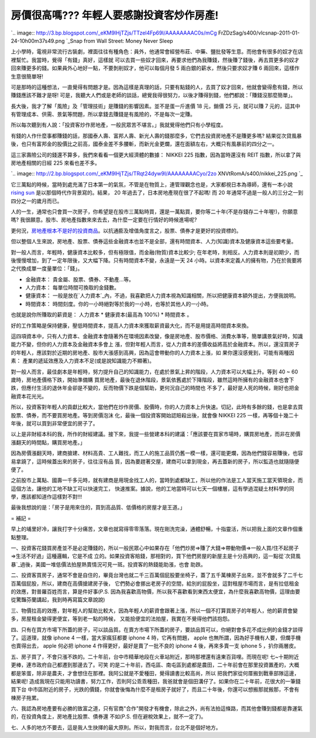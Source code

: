 房價很高嗎??? 年輕人要感謝投資客炒作房產!
================================================================================

`.. image:: http://3.bp.blogspot.com/_eKM9lHjTZjs/TTzel4Fp69I/AAAAAAAAC0s/mCg
FrZDzSag/s400/vlcsnap-2011-01-24-10h00m37s49.png
`_Snap from Wall Street: Money Never Sleep

上小學時，電視非常流行古裝劇，裡面往往有種角色：員外，他通常會經營布莊、中藥、鹽批發等生意。而他會有很多的奴才在店裡幫忙。我當時，覺得「有錢」真好，這樣就
可以去買一些奴才回來，再要求他們為我賺錢，然後賺了錢後，再去買更多的奴才回來賺更多的錢。如果員外心地好一點，不要剝削奴才，他可以每個月發 5
兩白銀的薪水，然後只要求奴才賺 6 兩回來，這樣作生意很簡單呀!

可是那時的這種想法，一直覺得有問題才是。因為這樣是真理的話，只要有點錢的人，去買了奴才回來，他就會變得愈有錢，所以賺錢應該不難才是呀!
可是，我聽大人們或是老師的談話，總覺我得很努力，以後才賺得到錢，他們都說：「賺錢沒那麼簡單」。

長大後，我才了解「風險」及「管理技術」是賺錢的影響因素。並不是蛋一斤進價 18 元，銷價 25 元，就可以賺 7
元的，這其中有管理成本、供需、景氣等問題，所以拿錢去賺錢是有風險的，不是每次一定賺。

所以每次聽到有人說：「投資客炒作房地產，一般民眾苦不堪言。」我就覺得他們只有小學程度。

有錢的人作什麼事都賺錢的話，那國泰人壽、富邦人壽、新光人壽的錢那麼多，它們去投資房地產不是賺更多嗎?
結果從次貸風暴後，也只有富邦金的股價比之前高，國泰金差不多腰斬，而新光金更爛，還在面額左右，大概只有風暴前的四分之一。

這三家壽險公司的錢還不算多，我們來看看一個更大經濟體的數據： NIKKEI 225 指數，因為當時還沒有 REIT 指數，所以拿了與房地產相關的日經
225 來看也差不多。

`.. image:: http://2.bp.blogspot.com/_eKM9lHjTZjs/TRqt24dyw9I/AAAAAAAACyo/2zo
XNVtRomA/s400/nikkei_225.png
`_

它三萬點的時候，當時到處充滿了日本第一的氣氛，不管是在物質上，連管理觀念也是，大家都視日本為導師，還有一本小說 `rising sun`_
是以那個時代作背景寫的。結果， 20 年過去了，日本房地產現在很了不起嗎! 而 20 年通常不過是一般人的三分之一到四分之一的歲月而已。

人的一生，通常也只會買一次房子，你希望是在股市三萬點時買，還是一萬點買，要你等二十年(不是存錢存二十年喔!)，你願意嗎?
我很願意。股市、房地產指數來來去去，為什麼一定要在行情好的時候進場呢?

更何況，`房地產根本不是好的投資商品`_。以抗通膨及增值角度言之，股票、債券才是更好的投資標的。

但以整個人生來說，房地產、股票、債券這些金融資本也並不是全部，還有時間資本、人力(知識)資本及健康資本這些要考量。

對一般人而言，年輕時，健康資本比較多，但有極限值，而金融(物質)資本比較少;
在年老時，則相反。人力資本則是初期少，而後慢慢增加，到了一定年限後，又大幅下降。只有時間資本不變，永遠是一天 24
小時。以資本來定義人的擁有物，乃在於我要將之代換成單一度量單位：「錢」。





-   金融資本： 貴金屬、股票、債券、不動產…等。


-   人力資本： 每單位時間可換取的金錢數。


-   健康資本： 一般是放在`人力資本`_內，不過，我喜歡把人力資本視為知識相關，所以把健康資本額外提出，方便我說明。


-   時間資本： 時間刻度。你的一小時絕對等於我的一小時，也等於其他人的一小時。



也就是說你所賺取的薪資是： 人力資本 * 健康資本(最高為 100%) * 時間資本 。

好的工作策略是保持健康，壓低時間資本，提高人力資本來獲取薪資最大化，而不是用提高時間資本來換。

這四項資本中，只有人力資本、金融資本會隨著外在環境因素改變，像是房地產、股市價格、消費水準等，簡單講景氣好時，知識能力不變，但你的人力資本及金融資本多會上
漲，但對年輕人而言，從人力資本的差價收益將高於金融資本。所以，還沒買房子的年輕人，應該對於近期的房地產、股市大漲感到高興，因為這會帶動你的人力資本上漲，如
果你還沒感覺到，可能有兩種因素： 產業的遞延效應及人力資本不足(或是說知識能力不顯著)。

對一般人而言，最佳劇本是年輕時，努力提升自己的知識能力，在處於景氣上昇的階段，人力資本可以大幅上升。等到 40 ~ 60 歲時，房地產價格下跌，開始準備購
買房地產，最後在退休階段，景氣依舊處於下降階段，雖然這時所擁有的金融資本也會下跌，但應付生活的退休年金卻是不變的，反而物價下跌是個幫助，更何況自己的時間也
不多了，最好是人死的時候，剛好也把金融資本花光光。

所以，投資客對年輕人的貢獻比較大，當他們在炒作房價、股價時，你的人力資本上升快速。切記，此時有多餘的錢，也是拿去買股票、債券，而不要買房地產。等到房價泡沫
化，最後一個投資客開始認賠殺出後，就會像 NIKKEI 225 一樣，再等個十幾二十年後，就可以買到非常便宜的房子了。

以上是非財經本科的我，所作的財經建議。接下來，我提一些營建本科的建議：「應該要在買家市場時，購買房地產，而非在房價漲翻天的時間點，購買房地產。」

因為房價漲翻天時，建商搶建、材料高貴、工人難找，而工人的施工品質仍舊一模一樣，還可能更爛，因為他們錢容易賺後，也容易拿蹺了，這時候蓋出來的房子，往往沒有品
質，因為要趕著交屋，建商可以拿到現金，再去蓋新的房子，所以監造也就隨隨便便了。

之前股市上萬點、國壽一千多元時，就有建商是用現金找工人的，當時到處都缺工，所以他的作法是工人當天施工當天領現金，而這個方法，讓他的工地不缺工可以快速完工，
快速推案。據說，他的工地當時可以七天一個樓層，這有學過混疑土材料學的同學，應該都知道作這樣對不對!!!

最後我想說的是：「房子是用來住的，買到高品質、低價格的房屋才是王道。」

= 補記 =

早上的埔里好冷，讓我打字十分痛苦，文章也就寫得零零落落。現在剛洗完澡，通體舒暢，十指靈活，所以把我上面的文章作個重點整理。

一、投資客花錢買房產並不是必定賺錢的，所以一般民眾心中如果存在「他們炒房=>賺了大錢=>帶動物價=>一般人買/住不起房子=>生活不好過」這種邏輯，它是不成
立的。如果投資客賠錢，那相對的，買下他們房屋的新屋主是十分高興的，這一點從`次貸風暴`_過後，美國一堆低價法拍屋熱賣情況可見一斑。投資客的熱錢能助漲，也會
助跌。

二、投資客買房子，通常不會是自住的，畢竟台灣也就二千三百萬個屁股要坐椅子，蓋了五千萬棟房子出來，並不會就多了二千七百萬個屁股，所以，建商在高價搶建房子後，
它們勢必會挪出老房子的空間，給別的屁股坐，這對租屋市場而言，是有拉低租金的效應，對普羅百姓而言，算是件好事(P.S.
因為我喜歡高物價，所以我不喜歡看到東西太便宜，為什麼我喜歡高物價，這理由要從驚豔芬蘭講起，我到時再寫篇文章說說)

三、物價拉高的效應，對年輕人的幫助比較大，因為年輕人的薪資會跟著上漲，所以一個不打算買房子的年輕人，他的薪資會變多，房屋租金變得更便宜，等到老一點的時候，
又能撿便宜的法拍屋，我實在不覺得他們該抱怨。

四、只有在買方市場下所蓋的房子，可以談品質。在賣方市場下所蓋的房子，要談品質可以，你絕對會多花不成比例的金錢才談得了。這道理，就像 iphone 4
一樣，當大家瘋狂都要 iphone 4 時，它再有問題， apple 也無所謂，因為好手機有人要，但爛手機也賣得出去， apple 何必把 iphone
4 作得更好，最好是賣了一批不良的 iphone 4 後，再來多賣一支 iphone 5 ，扒你兩層皮。

五、房子買了，不會只漲不跌的。二十年前，台中市精華地段在火車站附近，那時那裡還有遠東百貨哩。而現在呢! 七~十期附近更棒，連市政府自己都遷到那邊去了。可笑
的是二十年前，西屯區、南屯區到處都是農田，二十年前會在那里投資置產的，大概都是笨蛋，除非是農夫，才會想住在那裡。我阿公就是不愛種田，覺得讀書比較高尚，所以
把我們家從何厝搬到戰車部隊這邊，結果呢! 造成我現在只能用功讀書，努力工作，否則阿公乖乖種田，我爸就會是個田溝仔了。如果你在二十年前，花很大的一筆錢買下台
中市區附近的房子，光跌的價錢，你就會後悔為什麼不是租房子就好了，而且二十年後，你還可以想搬那就搬那，不會有棟房子拖累。

六、我認為房地產要有必勝的致富之道，只有官商"合作"開發才有機會，除此之外，尚有法拍這條路，而其他會賺到錢都是靠運氣的，在投資角度上，房地產比股票、債券還
不如(P.S. 但在避稅效果上，就不一定了)。

七、人多的地方不要去，這是我人生抉擇的最大原則。所以，對我而言，台北不是個好地方。

.. _: http://3.bp.blogspot.com/_eKM9lHjTZjs/TTzel4Fp69I/AAAAAAAAC0s/mCgFr
    ZDzSag/s1600/vlcsnap-2011-01-24-10h00m37s49.png
.. _這三家壽險公司的錢還不算多，我們來看看一個更大經濟體的數據： NIKKEI 225 指數，因為當時還沒有 REIT
    指數，所以拿了與房地產相關的日經 225 來看也差不多。: http://2.bp.blogspot.com/_eKM9lHjTZjs/TRqt2
    4dyw9I/AAAAAAAACyo/2zoXNVtRomA/s1600/nikkei_225.png
.. _rising sun: http://en.wikipedia.org/wiki/Rising_Sun_(novel)
.. _房地產根本不是好的投資商品: http://greenhornfinancefootnote.blogspot.com/2010/08
    /long-term-perspectives-on-current-boom.html
.. _人力資本:
    http://wiki.mbalib.com/wiki/%E4%BA%BA%E5%8A%9B%E8%B5%84%E6%9C%AC
.. _次貸風暴: http://zh.wikipedia.org/zh/%E6%AC%A1%E8%B2%B8%E5%8D%B1%E6%A9%9F


.. author:: default
.. categories:: chinese
.. tags:: investment, realty, finance
.. comments::